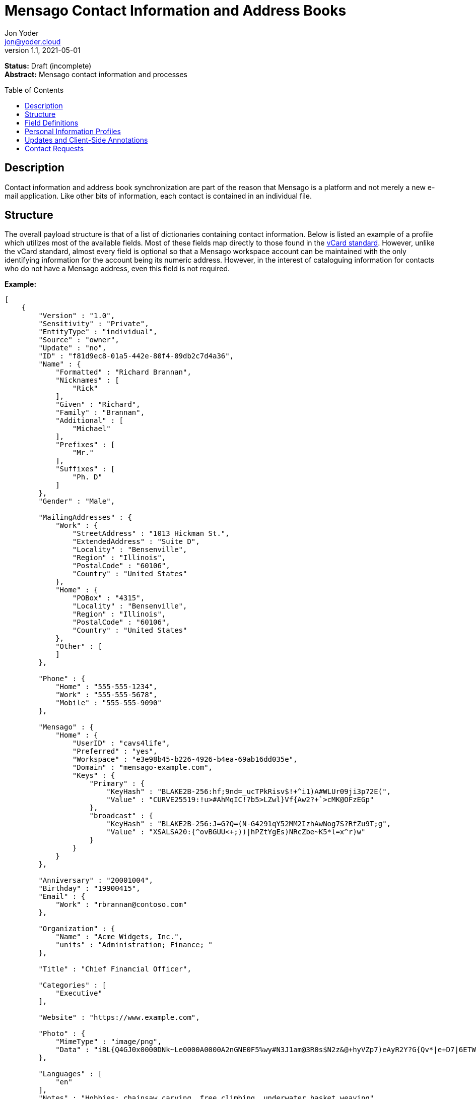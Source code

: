 = Mensago Contact Information and Address Books
:author: Jon Yoder
:email: jon@yoder.cloud
:revdate: 2021-05-01
:revnumber: 1.1
:description: Structure and description of Mensago contact information and processes
:keywords: Mensago, contacts, pip
:toc: preamble
:table-stripes: odd

*Status:* Draft (incomplete) +
*Abstract:* Mensago contact information and processes

== Description

Contact information and address book synchronization are part of the reason that Mensago is a platform and not merely a new e-mail application. Like other bits of information, each contact is contained in an individual file.

== Structure

The overall payload structure is that of a list of dictionaries containing contact information. Below is listed an example of a profile which utilizes most of the available fields. Most of these fields map directly to those found in the https://tools.ietf.org/html/rfc6350[vCard standard]. However, unlike the vCard standard, almost every field is optional so that a Mensago workspace account can be maintained with the only identifying information for the account being its numeric address. However, in the interest of cataloguing information for contacts who do not have a Mensago address, even this field is not required.

*Example:*

[source,json]
----
[
    {
        "Version" : "1.0",
        "Sensitivity" : "Private",
        "EntityType" : "individual",
        "Source" : "owner",
        "Update" : "no",
        "ID" : "f81d9ec8-01a5-442e-80f4-09db2c7d4a36",
        "Name" : {
            "Formatted" : "Richard Brannan",
            "Nicknames" : [
                "Rick"
            ],
            "Given" : "Richard",
            "Family" : "Brannan",
            "Additional" : [
                "Michael"
            ],
            "Prefixes" : [
                "Mr."
            ],
            "Suffixes" : [
                "Ph. D"
            ]
        },
        "Gender" : "Male",

        "MailingAddresses" : {
            "Work" : {
                "StreetAddress" : "1013 Hickman St.",
                "ExtendedAddress" : "Suite D",
                "Locality" : "Bensenville",
                "Region" : "Illinois",
                "PostalCode" : "60106",
                "Country" : "United States"
            },
            "Home" : {
                "POBox" : "4315",
                "Locality" : "Bensenville",
                "Region" : "Illinois",
                "PostalCode" : "60106",
                "Country" : "United States"
            },
            "Other" : [
            ]
        },

        "Phone" : {
            "Home" : "555-555-1234",
            "Work" : "555-555-5678",
            "Mobile" : "555-555-9090"
        },

        "Mensago" : {
            "Home" : {
                "UserID" : "cavs4life",
                "Preferred" : "yes",
                "Workspace" : "e3e98b45-b226-4926-b4ea-69ab16dd035e",
                "Domain" : "mensago-example.com",
                "Keys" : {
                    "Primary" : {
                        "KeyHash" : "BLAKE2B-256:hf;9nd=_ucTPkRisv$!+^i1)A#WLUr09ji3p72E(",
                        "Value" : "CURVE25519:!u>#AhMqIC!?b5>LZwl}Vf{Aw2?+`>cMK@OFzEGp"
                    },
                    "broadcast" : {
                        "KeyHash" : "BLAKE2B-256:J=G?Q=(N-G4291qY52MM2IzhAwNog7S?RfZu9T;g",
                        "Value" : "XSALSA20:{^ovBGUU<+;))|hPZtYgEs)NRcZbe~K5*l=x^r)w"
                    }
                }
            }
        },

        "Anniversary" : "20001004",
        "Birthday" : "19900415",
        "Email" : {
            "Work" : "rbrannan@contoso.com"
        },

        "Organization" : {
            "Name" : "Acme Widgets, Inc.",
            "units" : "Administration; Finance; "
        },

        "Title" : "Chief Financial Officer",

        "Categories" : [
            "Executive"
        ],

        "Website" : "https://www.example.com",

        "Photo" : {
            "MimeType" : "image/png",
            "Data" : "iBL{Q4GJ0x0000DNk~Le0000A0000A2nGNE0F5%wy#N3J1am@3R0s$N2z&@+hyVZp7)eAyR2Y?G{Qv*|e+D7|6ETWL6;e+j0BM>85Q>cpXaE2J07*qoM6N<$f&"
        },

        "Languages" : [
            "en"
        ],
        "Notes" : "Hobbies: chainsaw carving, free climbing, underwater basket weaving"
    },
    {
        "Version" : "1.0",
        "Sensitivity" : "Private",
        "EntityType" : "individual",
        "Source" : "client",
        "ID" : "f81d9ec8-01a5-442e-80f4-09db2c7d4a36",
    }
]
----

== Field Definitions

Version:: REQUIRED. API version of the payload.

Sensitivity:: REQUIRED. How sensitive the contact information is. This may be `public`, `private`, or `secret`. This field has no vCard equivalent.

EntityType:: REQUIRED. `EntityType` maps to the vCard field `KIND`. Values are `group`, `individual` (the default), or `org`. The `Member` field (listed below) is required for the `org` type and optional for `group`.

Source:: REQUIRED. This field denotes the origin of the information. `owner` means that the information is updated by the entity itself – updates from the entity are sent to keep this information current. `client` means that the user’s client, not the owner, maintains this information. More information about this field and how the mechanism works can be found in the section _Updates and Client-Side Annotations_.

ID:: CONDITIONAL. `ID` is just a unique identifier created by the client to link multiple entries, such as for user annotations. It is a required field on the client side, but it is never transmitted for any purpose.

Name:Formatted:: OPTIONAL. `Formatted` maps to the vCard field `FN`. This field is the full formatted version of the entity’s name, including prefixes and suffixes.

Name:Nicknames:: OPTIONAL. `Nicknames` maps to the vCard field `NICKNAME`.

Name:Given:: OPTIONAL. The primary name for an entity. In many cultures, this is an individual’s first name.

Name:Family:: OPTIONAL. The family name for an entity.

Name:Additional:: OPTIONAL. A list of additional names for the entity. In English-speaking countries, this is generally an individual’s middle name(s) or initial.

Name:Prefixes:: OPTIONAL. A list of prefix for an entity. For individuals in the United States, this translates to "Dr", "Mr", "Miss", etc.

Name:Suffixes:: OPTIONAL. A list of suffixes for an entity, such as "Esq." or "MD".

Gender:: OPTIONAL. `Gender` maps to the vCard `GENDER` field’s gender identity component, which is a free-form text field.

MailingAddresses:: OPTIONAL. This group contains a dictionary of field groups. Each group in this field contains fields which map to corresponding parameters of the vCard field `ADR`. The name of each group does not have a vCard equivalent, but is used to denote the type of mailing address, such as "Home" or "Work". The mappings of these fields are explained in relation to U.S. mailing addresses merely for the sake of clarity. `POBox` is for postal office boxes. `StreetAddress` contains the street address. Apartment or suite numbers should use `ExtendedAddress` and not included in `StreetAddress`. When in doubt, consult the postal organization for a particular country for how these two fields should be used. `Locality`, `Region`, and `PostalCode` map to the city, state, and ZIP code for a U.S. address. `Country` is used for the country for an address.

Phone:: OPTIONAL. This field contains a list of key-value pairs containing the name of a phone number, such as "Fax" or "Mobile". Note that the vCard field `TEL` roughly maps to this, as the names of the phone numbers are not rigidly defined, unlike the types in the vCard standard. An asterisk (’*’) MAY be prefixed to a name to indicate the preferred contact number.

Mensago:: OPTIONAL. This field contains a list of field groups containing the components of the contact’s Mensago addresses. `UserID` contains the friendly part of the address. `Workspace` contains the UUID numeric identifier used for the entity’s account. `Domain` contains the fully-qualified domain. If `UserID` is empty, then the client is expected to display the numeric address and domain, separated by a forward slash, e.g. `cavsfan4life/mensago-example.com` or `5ccc9ba6-9d4e-47d0-9c57-11ade969a88b/mensago-example.com`. `Preferred` denotes whether the address is the owner’s preferred address. The `Mensago` field group is not required, but if it is present, all of its subfields are required to be present.

Mensago:Keys:: CONDITIONAL. This field group list contains the contact’s Mensago encryption keys. Each key is named by its purpose. These are currently `signing`, `primary`, `social`, or `broadcast`. It is a required part of the `mensago` field group.

Mensago:Keys:Name:KeyHash:: CONDITIONAL. This field contains the hash of the encryption key. The hash is Base85-encoded and prefixed by the hashing algorithm. It is a required part of the `mensago` field group.

Mensago:Keys:Name:Value:: CONDITIONAL. This field contains the actual encryption key data. For public-key encryption, this is the contact’s public key. It is Base85-encoded and prefixed by the algorithm used. It is a required part of the `mensago` field group.

Anniversary:: OPTIONAL. `Anniversary` maps to the vCard field `ANNIVERSARY`. This is the date of marriage or equivalent for the entity. Format is YYMMDD or MMDD.

Birthday:: OPTIONAL. `Birthday` maps to the vCard field `BDAY`. The birth date of the entity. Format is YYMMDD or MMDD.

Email:: OPTIONAL. This field contains a list of key-value pairs containing the name of the e-mail address and the address itself. Each entry in `Email` maps an individual vCard `EMAIL` field. An asterisk (’*’) MAY be prefixed to a name to indicate the preferred contact address.

Organization:: OPTIONAL. `Organization` maps to the vCard `ORG` field. Contents of the field are one or more semicolon-separated levels of the units within the organization.

Title:: OPTIONAL. `Title` maps to the vCard `TITLE` field. It contains the title or job position of the entity.

Categories:: OPTIONAL. `Categories` maps to the vCard `CATEGORIES` field. It contains a list of string values for tags to apply to the entity.

Website:: OPTIONAL. `Website` specifies the URL of a website for the entity and maps to the vCard field `WEBSITE`.

Photo:: OPTIONAL.

Photo:Mime:: CONDITIONAL. This field is REQUIRED if the `Photo` field group is to be used. It contains the MIME type of the data stored in the `Data` field. Mensago clients MUST support `image/webp`, `image/png`, and `image/jpg` display. Because of the flexibility, quality, and smaller sizes of the format, WEBP images should be preferred. Support for other formats is optional, but support for animated profile photos is discouraged.

Photo:Data:: CONDITIONAL. This field is REQUIRED if the `Photo` field group is to be used. The data in this field MUST be no larger than 500KiB before encoding is applied.

Languages:: OPTIONAL. `Languages` roughly maps to the vCard `LANG` field. It is a list of languages used in communications with the entity. The languages are listed in order of preference from most preferred to least. The codes themselves MUST follow the format established in the https://en.wikipedia.org/wiki/ISO_639-3[ISO 639-3] standard.

Notes:: OPTIONAL. Contains miscellaneous text notes stored in MSTM format. This field MAY NOT contain any attachment-type data – it MUST contain only text – but it MAY contain any other kind of MSTM-permitted data, such as links or tables.

Attachments:: OPTIONAL. This field group contains miscellaneous data intended to be associated with the entity.

Attachments:Name:: CONDITIONAL. This field is REQUIRED if the `Attachments` field is used. It contains the name of the attached data. This name can be a file name, but is not required to be.

Attachments:Mime:: CONDITIONAL. This field is REQUIRED if the `Attachments` field is used. It contains the MIME type of the encoded data.

Attachments:Data:: CONDITIONAL. This field is REQUIRED if the `Attachments` field is used. It contains the actual Base85-encoded data of the attachment.

== anchor:pips[]Personal Information Profiles

Individuals and organizations alike have certain contact information which they share freely and other contact information which is more carefully guarded. Personal Information Profiles enable a user to easily and quickly decide what information is shared or not shared. Each PIP has an information sensitivity class and a name. The name is chosen by the user and can be something as simple as "Family" or "Private". The information sensitivity class is limited to `public`, `private`, or `secret`.

`public` - Information permitted to be visible by essentially anyone. Name, gender, and Mensago address belong to this class by default.

`private` - Information that is more carefully controlled. Contact fields not listed above for the `public` profile are private by default.

`secret` - Information that must be explicitly shared. This information sensitivity class does not have any default fields, but does exist for users to be able to protect information deemed sensitive.

PIPs make information control simple. Contact Request Initiation (Stage 1) messages only send `public` class information by default, but users may customize the request and add `private` class information. `secret` class information is not permitted in these messages. Contact Request Acknowledgement (Stage 3) messages give the user the option to add information from one of their other profiles. This reponse message automatically sets the `Sensitivity` field to sensitivity class of the profile chosen. For example, if a user has a `private`-class "Family" profile, the contact information in the Acknowledgement message will be set to `private`.

Profiles can also be customized. For example, a user may have a Public profile which includes a mailing address. In this case, all Contact Request Initiation (Stage 1) messages will be sent including this mailing address. Encryption keys cannot be added to a PIP; they are managed by the client itself.

== Updates and Client-Side Annotations

Mensago contact information is designed from the outset to always be up-to-date and places the responsibility on the information owner to keep it that way. This does, however, present a problem when the contact information is not complete or the user wishes to keep personal notes related to the contact. The solution lies in an information overlay accomplished through the contact’s `Source` field. A contact’s entry may contain an additional entry using the same `ID` field and the `Source` set to `client`. In this secondary entry only the required fields of a contact must be present along with the `ID` field. All other information is optional. If a contact’s entry only contains client-owned information and later owner-sourced information is added, the owner-sourced information takes priority and the existing client-owned data is converted into an annotation.

Information updates are sent whenever users update their contact information. These updates only send the changes. Fields which are deleted are sent with empty data.

== Contact Requests

Unlike e-mail, communication with other users on the Mensago platform is on an opt-in basis. A Contact Request exchange similar to those found on social media must take place before any sort of communication can take place between two entities. The result is a simple, familiar concept which places users in control and provides a means to exchange encryption keys. Filtering and organizing communications is part of the design of the platform.

The Contact Request process is as follows:

[arabic]
. User #1 retrieves and validates User #2’s keycard. The keycard for User #2 contains an encryption key used to encrypt the contact request. More information on this process and keycards in general can be found in the Keycard Specification.
. User #1 sends a request to User #2. This request contains whatever contact information User #1 wishes to share (name, address, etc.) in the form of a <<pips,Personal Information Profile>> (PIP). It is signed by User #1’s request signing key so that User #2 can verify that the request actually came from User #1 and encrypted with User #2’s request encryption key so that no one except User #2 can read it. Once received, User #2 can determine if contact should be permitted. More information on PIPs can be found in the <<pips,section further below>>.
. User #2 may drop the request and optionally block future requests. If User #2 approves the request, an encrypted response is sent with User #2’s PIP. Unlike the initial request, the acceptance message contains
the full information provided in the PIP provided by User #2.
. User #1 receives the approval and is asked to share his/her personal information with User #2. How much information is shared is up to User #1. This response also includes public keys for both encryption and signing which are unique to that contact.

This process enables exchange of information without exposure to infrastructure and a minimum of back-and-forth to enable the information exchange. The combination of contact requests and required encryption enables several security advantages:

* Encryption can be computationally expensive, which makes mass messaging harder to hide on a compromised machine and slows throughput without placing undue hardships on individuals sending a message to a few friends.
* Phishing is much more difficult because the sender’s identity is required and each contact's keypairs are unique.
* Only contact requests may be sent to the user with their contact request key. Other types of messages encrypted with it are silently dropped.
* Because the sender's verifiable identity is required, spamming people through the contact request mechanism is easily stopped.

The Contact Request process is unique in that it is the only type of message that can be sent to a recipient without any prior contact having been made. As such, it is very strictly regulated. For example, not only are file attachments of any type not part of the specific format used for Contact Requests, they are **utterly forbidden**. Clients which encounter a Contact Request message with any type of attachment MUST silently drop it. Users can -- and should -- be reported for sending spam via Contact Requests. Administrators are highly encouraged to suspend and/or terminate accounts which exhibit this behavior. 

*Contact Request: Stage 1 (Lookup)*

Initiated by a client when a user requests contact with another user. The client requests and resolves the other user’s keycard.

*Contact Request: Stage 2 (Initiation)*

Sent after the potential contact’s request key has been received. The client is not required to provide any more personal information than that which is already available in the user’s keycard. However, users
are encouraged to share additional information to help the recipient validate who the sender is. With the exception of encryption keys, any field found in the Contacts Specification can be found as part the contact request payload. A sample payload is shown below.

[source,json]
----
{
    "Type" : "sysmessage",
    "Subtype" : "contactreq.1",
    "Version" : "1.0",
    "From" : "3cb11ab3-5482-4154-8ca1-dfa1cc79371c/contoso.com",
    "To" : "662679bd-3611-4d5e-a570-52812bdcc6f3/mensago-example.com",
    "Date" : "20190905T155323Z",
    "Sensitivity" : "Public",
    "EntityType" : "individual",
    "Name" : {
        "Given" : "Richard",
        "Family" : "Brannan",
    },
    "Gender" : "Male",
}
----

*Contact Request: Stage 3 (Response)*

Sent by a contact request recipient to approve a contact request. Should the recipient approve the request, the approval message is sent with the recipient’s contact information along with encryption and verification keys to be used when contacting the user. Unlike the sender’s initial request, this response contains all of the contact information which the recipient intends to share with the sender. This payload uses the subtype `contactreq.2`. A recipient can report a contact request to the Abuse address at the server of the sender’s organization.

*Contact Request: Stage 4 (Acknowledgement)*

Sent by the initial contact request sender to fill in any information not initially sent. Additional personal information is not required for the acknowledgement, but this extra step enables a sender to share enough information to be identified by the recipient in the initial message without sending potentially sensitive information to the wrong person. This payload uses the subtype `contactreq.3`. Note that the information sent in this message is supplemental to that sent in the initial request. The recipient’s address book information is updated when this message is received. When this message is sent, the client application should make a note of what information profile was used for future change updates.

*Contact Information Update*

Sent by a user to notify contacts of a change in contact information. The payload sent uses the subtype ` `contactupdate`. The fields and structure are exactly the same as the contact requests, but the update
message is encrypted with the user's regular contact key created for that recipient, not the recipient’s contact request key. Empty fields which are sent are intended to delete information which was previously available. Note that any client-side annotations made by the recipients to the sender’s contact information are retained, but the information provided by the sender is not.
